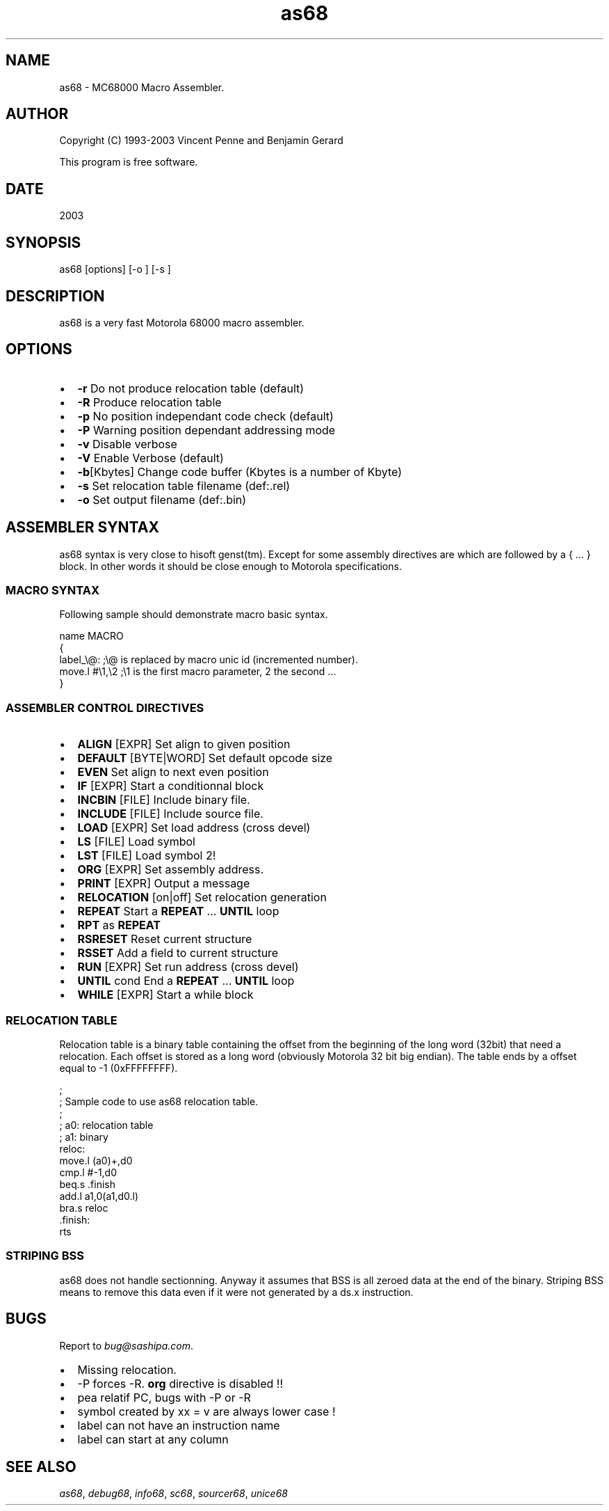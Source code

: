 .TH "as68" 1 "29 Aug 2003" "sc68-tools-manual" \" -*- nroff -*-
.ad l
.nh
.SH NAME
as68 \- MC68000 Macro Assembler.
.SH "AUTHOR"
.PP
Copyright (C) 1993-2003 Vincent Penne and Benjamin Gerard
.PP
This program is free software.
.SH "DATE"
.PP
2003
.SH "SYNOPSIS"
.PP
as68 [options]  [-o ] [-s ]
.SH "DESCRIPTION"
.PP
as68 is a very fast Motorola 68000 macro assembler.
.SH "OPTIONS"
.PP
.IP "\(bu" 2
\fB-r\fP Do not produce relocation table (default) 
.IP "\(bu" 2
\fB-R\fP Produce relocation table 
.IP "\(bu" 2
\fB-p\fP No position independant code check (default) 
.IP "\(bu" 2
\fB-P\fP Warning position dependant addressing mode 
.IP "\(bu" 2
\fB-v\fP Disable verbose 
.IP "\(bu" 2
\fB-V\fP Enable Verbose (default) 
.IP "\(bu" 2
\fB-b\fP[Kbytes] Change code buffer (Kbytes is a number of Kbyte) 
.IP "\(bu" 2
\fB-s\fP  Set relocation table filename (def:.rel) 
.IP "\(bu" 2
\fB-o\fP  Set output filename (def:.bin)
.PP
.SH "ASSEMBLER SYNTAX"
.PP
as68 syntax is very close to hisoft genst(tm). Except for some assembly directives are which are followed by a { ... } block. In other words it should be close enough to Motorola specifications.
.SS "MACRO SYNTAX"
Following sample should demonstrate macro basic syntax.
.PP
.PP
.nf
 name MACRO
 {
 label_\\@:        ;\\@ is replaced by macro unic id (incremented number).
   move.l #\\1,\\2  ;\\1 is the first macro parameter, \2 the second ...
 }
.PP
.SS "ASSEMBLER CONTROL DIRECTIVES"
.IP "\(bu" 2
\fBALIGN\fP [EXPR] Set align to given position 
.IP "\(bu" 2
\fBDEFAULT\fP [BYTE|WORD] Set default opcode size 
.IP "\(bu" 2
\fBEVEN\fP Set align to next even position 
.IP "\(bu" 2
\fBIF\fP [EXPR] Start a conditionnal block 
.IP "\(bu" 2
\fBINCBIN\fP [FILE] Include binary file. 
.IP "\(bu" 2
\fBINCLUDE\fP [FILE] Include source file. 
.IP "\(bu" 2
\fBLOAD\fP [EXPR] Set load address (cross devel) 
.IP "\(bu" 2
\fBLS\fP [FILE] Load symbol 
.IP "\(bu" 2
\fBLST\fP [FILE] Load symbol 2! 
.IP "\(bu" 2
\fBORG\fP [EXPR] Set assembly address. 
.IP "\(bu" 2
\fBPRINT\fP [EXPR] Output a message 
.IP "\(bu" 2
\fBRELOCATION\fP [on|off] Set relocation generation 
.IP "\(bu" 2
\fBREPEAT\fP Start a \fBREPEAT\fP ... \fBUNTIL\fP loop 
.IP "\(bu" 2
\fBRPT\fP as \fBREPEAT\fP 
.IP "\(bu" 2
\fBRSRESET\fP Reset current structure 
.IP "\(bu" 2
\fBRSSET\fP Add a field to current structure 
.IP "\(bu" 2
\fBRUN\fP [EXPR] Set run address (cross devel) 
.IP "\(bu" 2
\fBUNTIL\fP cond End a \fBREPEAT\fP ... \fBUNTIL\fP loop 
.IP "\(bu" 2
\fBWHILE\fP [EXPR] Start a while block
.PP
.SS "RELOCATION TABLE"
Relocation table is a binary table containing the offset from the beginning of the long word (32bit) that need a relocation. Each offset is stored as a long word (obviously Motorola 32 bit big endian). The table ends by a offset equal to -1 (0xFFFFFFFF).
.PP
.PP
.nf
 ;
 ; Sample code to use as68 relocation table.
 ;
 ; a0: relocation table
 ; a1: binary
 reloc:
   move.l  (a0)+,d0
   cmp.l   #-1,d0
   beq.s   .finish
   add.l   a1,0(a1,d0.l)
   bra.s   reloc
 .finish:
   rts        
.PP
.SS "STRIPING BSS"
as68 does not handle sectionning. Anyway it assumes that BSS is all zeroed data at the end of the binary. Striping BSS means to remove this data even if it were not generated by a ds.x instruction.
.SH "BUGS"
.PP
Report to \fIbug@sashipa.com\fP.
.PP
.IP "\(bu" 2
Missing relocation. 
.IP "\(bu" 2
-P forces -R. \fBorg\fP directive is disabled !! 
.IP "\(bu" 2
pea relatif PC, bugs with -P or -R 
.IP "\(bu" 2
symbol created by xx = v are always lower case ! 
.IP "\(bu" 2
label can not have an instruction name 
.IP "\(bu" 2
label can start at any column
.PP
.SH "SEE ALSO"
.PP
\fIas68\fP, \fIdebug68\fP, \fIinfo68\fP, \fIsc68\fP, \fIsourcer68\fP, \fIunice68\fP 
.PP

